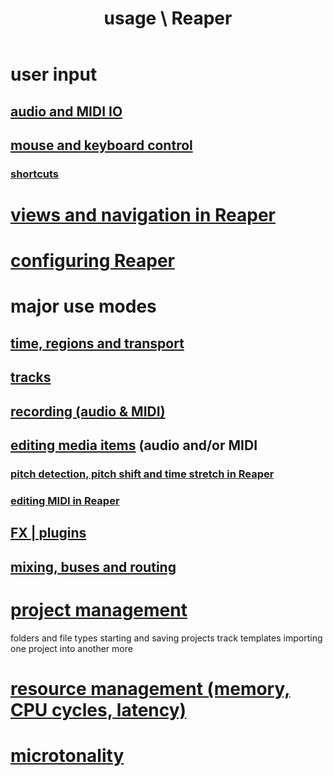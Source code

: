 :PROPERTIES:
:ID:       890e754a-8677-43f3-92f4-035d0ecd42db
:END:
#+title: usage \ Reaper
* user input
** [[id:a4d23041-2371-4506-a31d-d08f1726cce9][audio and MIDI IO]]
** [[id:d78888f7-5f86-482e-ae3e-7ca15b036e69][mouse and keyboard control]]
*** [[id:938c2035-98b9-49a9-98f1-c037078ae0a0][shortcuts]]
* [[id:d2b9b956-5c1b-418a-a447-62811c956654][views and navigation in Reaper]]
* [[id:87336c4a-073b-42fe-a0d0-40f9cece91f6][configuring Reaper]]
* major use modes
** [[id:f82d4359-a8bb-4b88-b00d-4e9b3d924725][time, regions and transport]]
** [[id:0e518fd3-734a-4110-b319-22d6930f6f00][tracks]]
** [[id:2a878556-a849-4812-9779-320107cbaf6e][recording (audio & MIDI)]]
** [[id:0a895788-7ff0-4527-96ee-120a527f14fe][editing media items]] (audio and/or MIDI
*** [[id:1e56abb2-a473-4c78-b555-c8ae8cc42528][pitch detection, pitch shift and time stretch in Reaper]]
*** [[id:91cb005e-e87a-42dd-8dc9-ae3c5a094f12][editing MIDI in Reaper]]
** [[id:4174cedc-c3ab-4b1a-ad5b-b9c222a4945c][FX | plugins]]
** [[id:86f8ebf8-8825-4e65-a841-df994627063b][mixing, buses and routing]]
* [[id:ebbae135-2649-4194-b58e-aa122d74cb84][project management]]
  folders and file types
  starting and saving projects
  track templates
  importing one project into another
  more
* [[id:fc68255b-1c86-44be-b787-b7ea54a8fdda][resource management (memory, CPU cycles, latency)]]
* [[id:7b0e278c-0736-4eda-8f7a-a70d856e133a][microtonality]]
